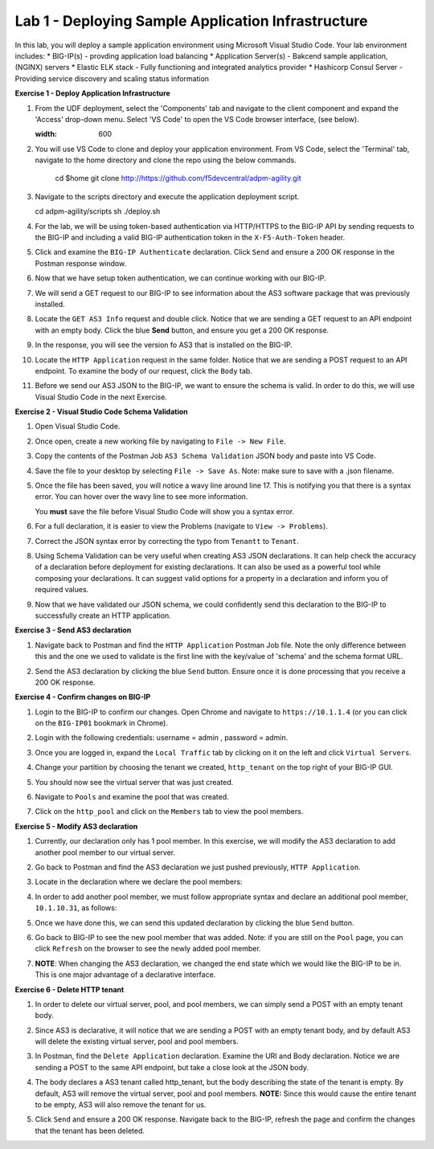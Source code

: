 Lab 1 - Deploying Sample Application Infrastructure
====================================================

In this lab, you will deploy a sample application environment using Microsoft Visual Studio Code.
Your lab environment includes:
* BIG-IP(s) - provding application load balancing
* Application Server(s) - Bakcend sample application, (NGINX) servers
* Elastic ELK stack - Fully functioning and integrated analytics provider
* Hashicorp Consul Server - Providing service discovery and scaling status information

**Exercise 1 - Deploy Application Infrastructure**

#. From the UDF deployment, select the 'Components' tab and navigate to the client component and
   expand the 'Access' drop-down menu.  Select 'VS Code' to open the VS Code browser interface, (see below).

   .. image:: images/access_vscode.png
   :width: 600


#. You will use VS Code to clone and deploy your application environment.  From VS Code, select the
   'Terminal' tab, navigate to the home directory and clone the repo using the below commands.
    
    cd $home
    git clone http://https://github.com/f5devcentral/adpm-agility.git

      

#. Navigate to the scripts directory and execute the application deployment script.

   cd adpm-agility/scripts
   sh ./deploy.sh

#. For the lab, we will be using token-based authentication via HTTP/HTTPS to
   the BIG-IP API by sending requests to the BIG-IP and including a valid
   BIG-IP authentication token in the ``X-F5-Auth-Token`` header.

   .. image:: images/token_auth.jpg

#. Click and examine the ``BIG-IP Authenticate`` declaration. Click ``Send``
   and ensure a 200 OK response in the Postman response window.
   
   .. image:: images/Postname200OK_Highlighted.JPG

#. Now that we have setup token authentication, we can continue working with
   our BIG-IP.

#. We will send a GET request to our BIG-IP to see information about the AS3
   software package that was previously installed.

#. Locate the ``GET AS3 Info`` request and double click. Notice that we are
   sending a GET request to an API endpoint with an empty body. Click the blue
   **Send** button, and ensure you get a 200 OK response.

#. In the response, you will see the version fo AS3 that is installed on the
   BIG-IP.

#. Locate the ``HTTP Application`` request in the same folder. Notice that we
   are sending a POST request to an API endpoint. To examine the body of our
   request, click the ``Body`` tab.

#. Before we send our AS3 JSON to the BIG-IP, we want to ensure the schema is
   valid. In order to do this, we will use Visual Studio Code in the next
   Exercise.

**Exercise 2 - Visual Studio Code Schema Validation**

#. Open Visual Studio Code.

   .. image:: images/vs_code.jpg

#. Once open, create a new working file by navigating to ``File -> New File``.

   .. image:: images/vscode_newfile.jpg

#. Copy the contents of the Postman Job ``AS3 Schema Validation`` JSON body and paste
   into VS Code. 
   
#. Save the file to your desktop by selecting ``File -> Save As``. Note: make sure to save with a .json
   filename.

#. Once the file has been saved, you will notice a wavy line around line 17.
   This is notifying you that there is a syntax error. You can hover over the
   wavy line to see more information.

   .. image:: images/tenantt.jpg

   You **must** save the file before Visual Studio Code will show you a syntax
   error.

#. For a full declaration, it is easier to view the Problems
   (navigate to ``View -> Problems``).

   .. image:: images/view_problems.jpg

#. Correct the JSON syntax error by correcting the typo from ``Tenantt`` to
   ``Tenant``.

   .. image:: images/tenant.jpg

#. Using Schema Validation can be very useful when creating AS3 JSON
   declarations. It can help check the accuracy of a declaration before
   deployment for existing declarations. It can also be used as a powerful tool
   while composing your declarations.  It can suggest valid options for a
   property in a declaration and inform you of required values.

   .. image:: images/schema1.jpg
   .. image:: images/schema2.jpg

#. Now that we have validated our JSON schema, we could confidently send this
   declaration to the BIG-IP to successfully create an HTTP application.

**Exercise 3 - Send AS3 declaration**

#. Navigate back to Postman and find the ``HTTP Application`` Postman Job file. Note
   the only difference between this and the one we used to validate is the
   first line with the key/value of 'schema' and the schema format URL.

#. Send the AS3 declaration by clicking the blue ``Send`` button. Ensure once
   it is done processing that you receive a 200 OK response.

   .. image:: images/200.jpg

**Exercise 4 - Confirm changes on BIG-IP**

#. Login to the BIG-IP to confirm our changes. Open Chrome and navigate to
   ``https://10.1.1.4`` (or you can click on the ``BIG-IP01`` bookmark in
   Chrome).

#. Login with the following credentials: username = admin , password = admin.

#. Once you are logged in, expand the ``Local Traffic`` tab by clicking on it
   on the left and click ``Virtual Servers``.

#. Change your partition by choosing the tenant we created, ``http_tenant`` on
   the top right of your BIG-IP GUI.

   .. image:: images/change_tenant.jpg

#. You should now see the virtual server that was just created.

   .. image:: images/virtual_server.jpg

#. Navigate to ``Pools`` and examine the pool that was created.

   .. image:: images/pool.jpg

#. Click on the ``http_pool`` and click on the ``Members`` tab to view the pool
   members.

   .. image:: images/pool_members.jpg

**Exercise 5 - Modify AS3 declaration**

#. Currently, our declaration only has 1 pool member. In this exercise, we will
   modify the AS3 declaration to add another pool member to our virtual server.

#. Go back to Postman and find the AS3 declaration we just pushed previously,
   ``HTTP Application``.

#. Locate in the declaration where we declare the pool members:

   .. image:: images/one_pool_member.jpg

#. In order to add another pool member, we must follow appropriate syntax and
   declare an additional pool member, ``10.1.10.31``, as follows:

   .. image:: images/two_pool_members.jpg

#. Once we have done this, we can send this updated declaration by clicking the
   blue ``Send`` button.

   .. image:: images/send.jpg

#. Go back to BIG-IP to see the new pool member that was added. Note: if you are still on the ``Pool`` page, you can click ``Refresh`` on the browser to see the newly added pool member.

   .. image:: images/PoolMemberAdded.JPG

#. **NOTE**: When changing the AS3 declaration, we changed the end state which
   we would like the BIG-IP to be in. This is one major advantage of a
   declarative interface.

**Exercise 6 - Delete HTTP tenant**

#. In order to delete our virtual server, pool, and pool members, we can simply
   send a POST with an empty tenant body.

   .. image:: images/clear_tenant.jpg

#. Since AS3 is declarative, it will notice that we are sending a POST with an
   empty tenant body, and by default AS3 will delete the existing virtual
   server, pool and pool members.

#. In Postman, find the ``Delete Application`` declaration. Examine the URI and
   Body declaration. Notice we are sending a POST to the same API endpoint, but
   take a close look at the JSON body.

#. The body declares a AS3 tenant called http_tenant, but the body describing
   the state of the tenant is empty. By default, AS3 will remove the virtual
   server, pool and pool members. **NOTE:** Since this would cause the entire
   tenant to be empty, AS3 will also remove the tenant for us.

#. Click ``Send`` and ensure a 200 OK response. Navigate back to the BIG-IP,
   refresh the page and confirm the changes that the tenant has been deleted.

   .. image:: images/delete_tenant.jpg
